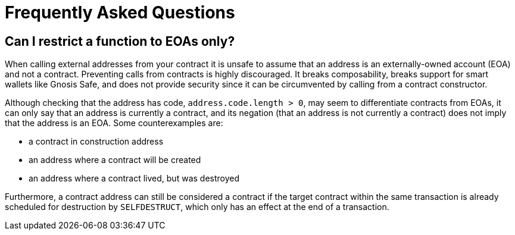 = Frequently Asked Questions

== Can I restrict a function to EOAs only?

When calling external addresses from your contract it is unsafe to assume that an address is an externally-owned account (EOA) and not a contract. Preventing calls from contracts is highly discouraged. It breaks composability, breaks support for smart wallets like Gnosis Safe, and does not provide security since it can be circumvented by calling from a contract constructor. 

Although checking that the address has code, `address.code.length > 0`, may seem to differentiate contracts from EOAs, it can only say that an address is currently a contract, and its negation (that an address is not currently a contract) does not imply that the address is an EOA. Some counterexamples are:

 - a contract in construction address
 - an address where a contract will be created
 - an address where a contract lived, but was destroyed

Furthermore, a contract address can still be considered a contract if the target contract within the same transaction is already scheduled for destruction by `SELFDESTRUCT`, which only has an effect at the end of a transaction.
